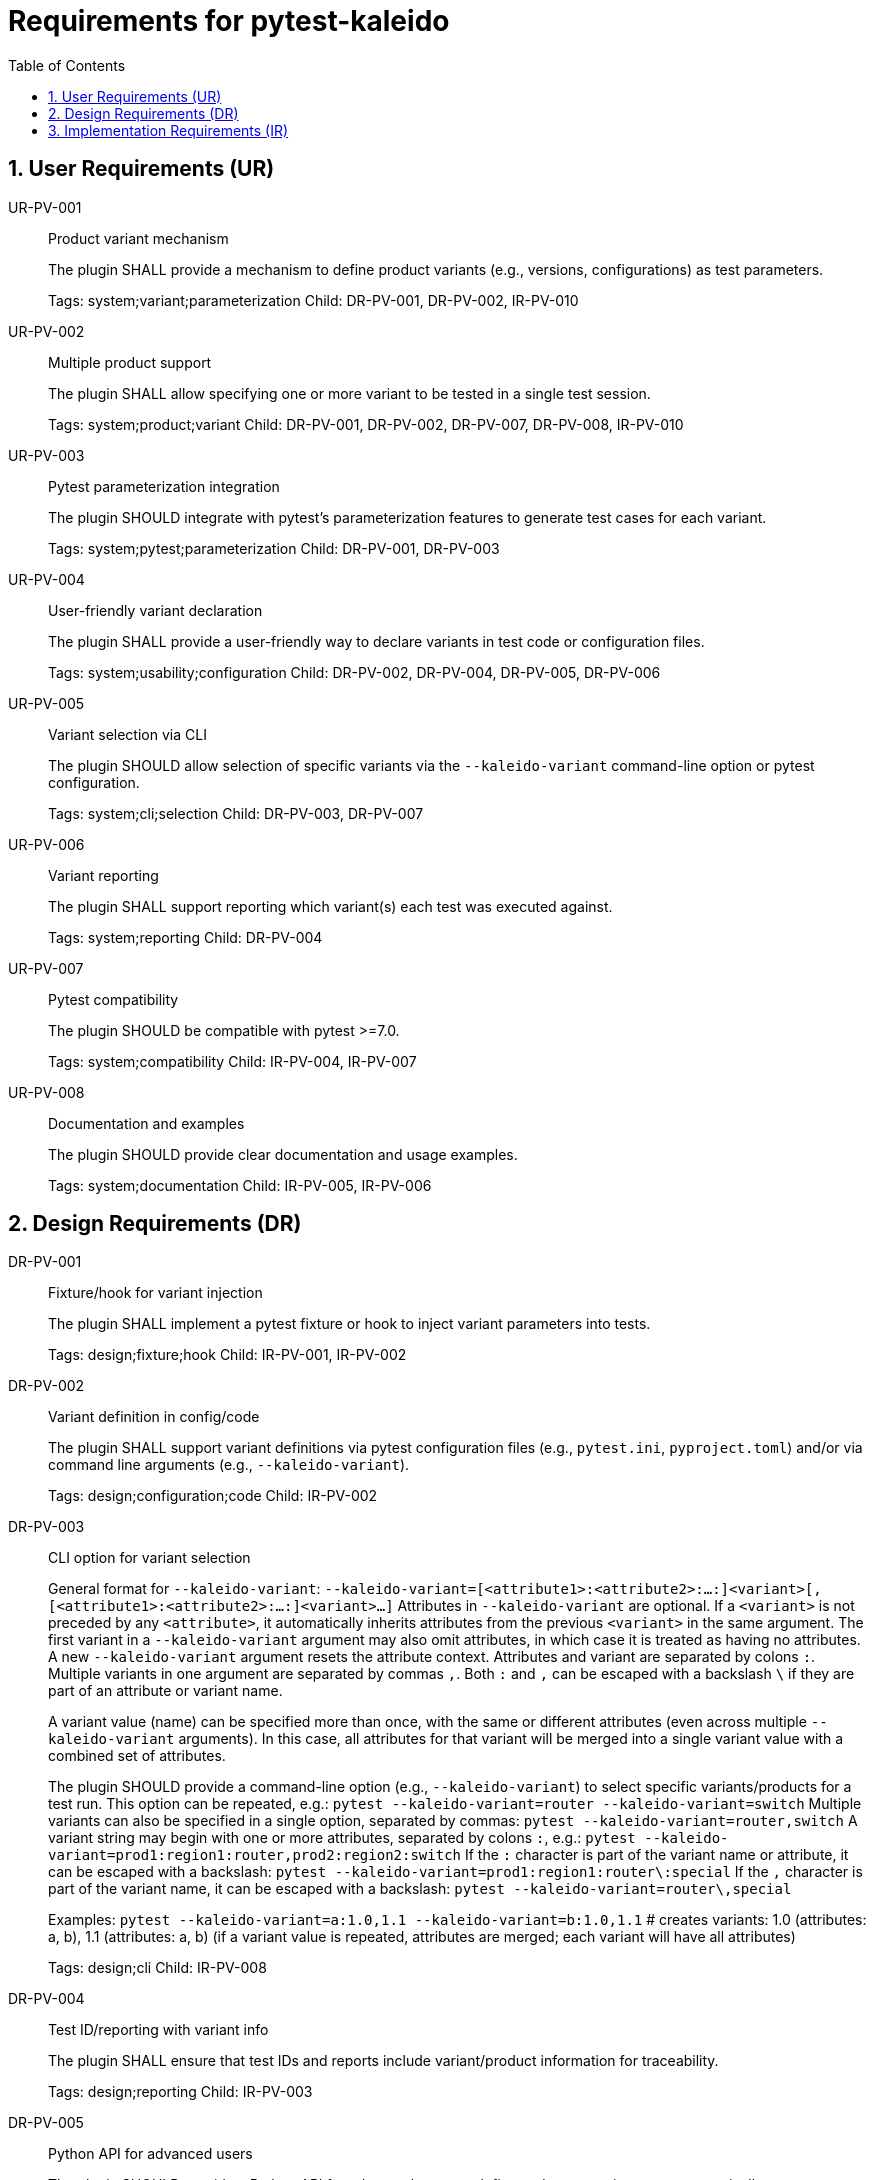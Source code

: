 = Requirements for pytest-kaleido
:toc:
:sectnums:
:experimental:

== User Requirements (UR)

UR-PV-001::
Product variant mechanism
+
The plugin SHALL provide a mechanism to define product variants (e.g., versions, configurations) as test parameters.
+
Tags: system;variant;parameterization
Child: DR-PV-001, DR-PV-002, IR-PV-010

UR-PV-002::
Multiple product support
+
The plugin SHALL allow specifying one or more variant to be tested in a single test session.
+
Tags: system;product;variant
Child: DR-PV-001, DR-PV-002, DR-PV-007, DR-PV-008, IR-PV-010

UR-PV-003::
Pytest parameterization integration
+
The plugin SHOULD integrate with pytest's parameterization features to generate test cases for each variant.
+
Tags: system;pytest;parameterization
Child: DR-PV-001, DR-PV-003

UR-PV-004::
User-friendly variant declaration
+
The plugin SHALL provide a user-friendly way to declare variants in test code or configuration files.
+
Tags: system;usability;configuration
Child: DR-PV-002, DR-PV-004, DR-PV-005, DR-PV-006

UR-PV-005::
Variant selection via CLI
+
The plugin SHOULD allow selection of specific variants via the `--kaleido-variant` command-line option or pytest configuration.
+
Tags: system;cli;selection
Child: DR-PV-003, DR-PV-007

UR-PV-006::
Variant reporting
+
The plugin SHALL support reporting which variant(s) each test was executed against.
+
Tags: system;reporting
Child: DR-PV-004

UR-PV-007::
Pytest compatibility
+
The plugin SHOULD be compatible with pytest >=7.0.
+
Tags: system;compatibility
Child: IR-PV-004, IR-PV-007

UR-PV-008::
Documentation and examples
+
The plugin SHOULD provide clear documentation and usage examples.
+
Tags: system;documentation
Child: IR-PV-005, IR-PV-006

== Design Requirements (DR)

DR-PV-001::
Fixture/hook for variant injection
+
The plugin SHALL implement a pytest fixture or hook to inject variant parameters into tests.
+
Tags: design;fixture;hook
Child: IR-PV-001, IR-PV-002

DR-PV-002::
Variant definition in config/code
+
The plugin SHALL support variant definitions via pytest configuration files (e.g., `pytest.ini`, `pyproject.toml`) and/or via command line arguments (e.g., `--kaleido-variant`).
+
Tags: design;configuration;code
Child: IR-PV-002

DR-PV-003::
CLI option for variant selection
+
General format for `--kaleido-variant`:
  `--kaleido-variant=[<attribute1>:<attribute2>:...:]<variant>[,[<attribute1>:<attribute2>:...:]<variant>...]`
Attributes in `--kaleido-variant` are optional. If a `<variant>` is not preceded by any `<attribute>`, it automatically inherits attributes from the previous `<variant>` in the same argument. The first variant in a `--kaleido-variant` argument may also omit attributes, in which case it is treated as having no attributes. A new `--kaleido-variant` argument resets the attribute context.
Attributes and variant are separated by colons `:`. Multiple variants in one argument are separated by commas `,`.
Both `:` and `,` can be escaped with a backslash `\` if they are part of an attribute or variant name.
+
A variant value (name) can be specified more than once, with the same or different attributes (even across multiple `--kaleido-variant` arguments). In this case, all attributes for that variant will be merged into a single variant value with a combined set of attributes.
+
The plugin SHOULD provide a command-line option (e.g., `--kaleido-variant`) to select specific variants/products for a test run.
This option can be repeated, e.g.:
  `pytest --kaleido-variant=router --kaleido-variant=switch`
Multiple variants can also be specified in a single option, separated by commas:
  `pytest --kaleido-variant=router,switch`
A variant string may begin with one or more attributes, separated by colons `:`, e.g.:
  `pytest --kaleido-variant=prod1:region1:router,prod2:region2:switch`
If the `:` character is part of the variant name or attribute, it can be escaped with a backslash:
  `pytest --kaleido-variant=prod1:region1:router\:special`
If the `,` character is part of the variant name, it can be escaped with a backslash:
  `pytest --kaleido-variant=router\,special`
+
Examples:
  `pytest --kaleido-variant=a:1.0,1.1 --kaleido-variant=b:1.0,1.1`
  # creates variants: 1.0 (attributes: a, b), 1.1 (attributes: a, b) (if a variant value is repeated, attributes are merged; each variant will have all attributes)
+
Tags: design;cli
Child: IR-PV-008

DR-PV-004::
Test ID/reporting with variant info
+
The plugin SHALL ensure that test IDs and reports include variant/product information for traceability.
+
Tags: design;reporting
Child: IR-PV-003

DR-PV-005::
Python API for advanced users
+
The plugin SHOULD provide a Python API for advanced users to define and query variants programmatically.
+
Tags: design;api
Child: IR-PV-006

DR-PV-006::
Validation and error messages
+
The plugin SHOULD validate variant definitions and provide clear error messages for misconfiguration.
+
Tags: design;validation
Child: IR-PV-006

DR-PV-007::
Direct CLI variant definition
+
The plugin SHALL provide a mechanism to define variants directly via the `--kaleido-variant` command-line option, overriding configuration or defaults if specified.
+
Tags: design;cli;override
Child: IR-PV-008

DR-PV-008::
Variant discovery and setup
+
The plugin SHALL provide a command-line option (`--kaleido-variant-setup`) to specify a general setup string for variant discovery and configuration. The syntax is the same as `--kaleido-variant` (attributes and variant separated by colons `:`, multiple entries separated by commas `,`; both `:` and `,` can be escaped with a backslash `\`).
Attributes in `--kaleido-variant-setup` are optional. If a `<variant>` is not preceded by any `<attribute>`, it automatically inherits attributes from the previous `<variant>` in the same argument.
Unlike `--kaleido-variant`, `--kaleido-variant-setup` cannot be repeated; only one argument is accepted.
Examples of setup string include a directory path, server location, or other resource identifier.
+
Tags: design;discovery;setup
Child: IR-PV-009

DR-PV-009::
Variant setup fixture structure
+
The plugin SHALL provide a `variant_setup` fixture that returns a list of `VariantPluginBase` objects parsed from the `--kaleido-variant-setup` option, using the same structure and parsing logic as regular variants.
+
Tags: design;fixture;setup
Child: IR-PV-009

DR-PV-010::
Variant access fixtures
+
The plugin SHALL provide fixtures for accessing variant data:
+
Tags: design;fixture;access
Child: IR-PV-011

== Implementation Requirements (IR)

IR-PV-001::
Parametrize tests for variants/products
+
The plugin SHALL use pytest's parametrize or metafunc hooks to generate test cases for each variant combination.
+
Tags: impl;parametrize
Child: None

IR-PV-002::
Parse variant definitions at collection
+
The plugin SHALL parse variant definitions from configuration files and/or test code at collection time.
+
Tags: impl;parse;collection
Child: None

IR-PV-003::
Expose variant context to tests
+
The plugin SHOULD add custom markers or test attributes to expose variant context to tests and reporting tools.
+
Tags: impl;marker;context
Child: None

IR-PV-004::
Pytest plugin entry point
+
The plugin SHALL be distributed as a standard pytest plugin (entry point: `pytest11`).
+
Tags: impl;distribution
Child: None

IR-PV-005::
Automated tests for features/errors
+
The plugin SHALL include automated tests for all major features and error conditions.
+
Tags: impl;testing
Child: None

IR-PV-006::
Example usage in docs/tests
+
The plugin SHALL provide example usage in the documentation and/or as sample test files.
+
Tags: impl;documentation
Child: None

IR-PV-007::
CI for pytest compatibility
+
The plugin SHOULD maintain compatibility with future pytest versions via continuous integration.
+
Tags: impl;ci;compatibility
Child: None

IR-PV-008::
Parse/apply CLI variant definitions
+
The plugin SHALL parse and apply variant definitions provided via the `--kaleido-variant` command-line option, taking precedence over configuration file or code-based definitions.
+
Tags: impl;cli;parse
Child: None

IR-PV-009::
Parse/apply --kaleido-variant-setup for discovery
+
The plugin SHALL parse and apply the `--kaleido-variant-setup` option as a path to a product installation directory to influence or override variant/product discovery and parameterization logic.
+
Tags: impl;discovery;directory
Child: None

IR-PV-010::
Abstract base for product plugins
+
The plugin SHALL be designed so it can serve as an base for specific product plugins, enabling reuse and extension of variant-oriented functionality in product-specific pytest plugins.
+
Tags: impl;reuse
Child: None

IR-PV-011::
Implement variant access fixtures
+
The plugin SHALL implement all variant access fixtures with proper typing and error handling.
+
- `variant`: Current variant object for parametrized tests
- `variant_filter`: Filtering functions for variant data selection

Tags: impl;fixture;api
Child: None

.Examples of command-line usage
----
pytest --kaleido-variant=pro,enterprise
pytest --kaleido-variant=1.0,1.1,2.0,2.1,3.0
pytest --kaleido-variant-setup="/opt/products/myproduct/installs/"  # path to product installation directory
# Example: two products, each with different versions
pytest --kaleido-variant=router:1.0,1.1,special\,edition --kaleido-variant=switch:2.0,2.1,3.0
# Example: variant string with multiple attributes
pytest --kaleido-variant=prod1:region1:router,prod2:region2:switch
# Escaping ':' and ',' in variant names and attributes
pytest --kaleido-variant=prod1:region1:router\:special,prod2:region2:switch\,special
# Multiple --kaleido-variant arguments
pytest --kaleido-variant=router:1.0 --kaleido-variant=router:1.1 --kaleido-variant=switch:2.0 --kaleido-variant=switch:2.1
# Mixing single and multiple variants in one argument
pytest --kaleido-variant=router:1.0,1.1 --kaleido-variant=switch:2.0,2.1,3.0
# Escaping in repeated arguments
pytest --kaleido-variant=router\,special --kaleido-variant=switch\:special
----

